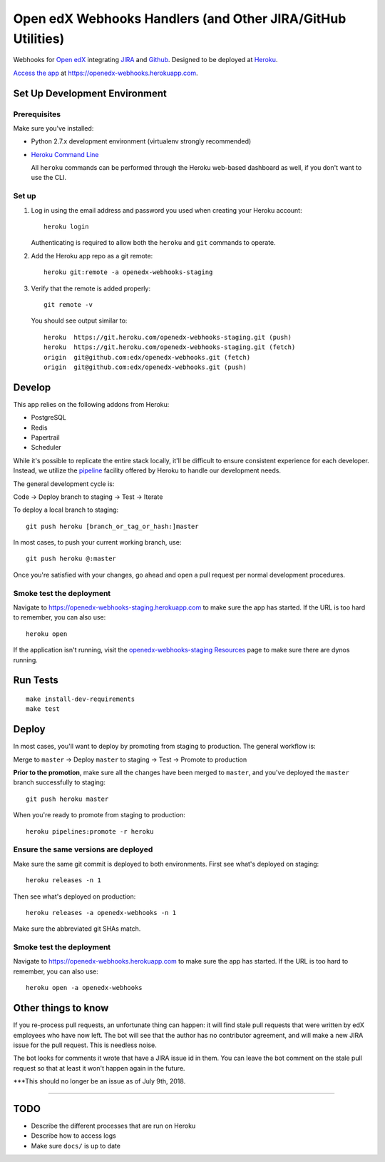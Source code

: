 .. highlight: sh

Open edX Webhooks Handlers (and Other JIRA/GitHub Utilities)
============================================================

Webhooks for `Open edX`_ integrating `JIRA`_ and `Github`_. Designed to
be deployed at `Heroku`_.

`Access the app`_ at https://openedx-webhooks.herokuapp.com.

|Build Status| |Coverage Status| |Documentation badge|

Set Up Development Environment
------------------------------

Prerequisites
~~~~~~~~~~~~~

Make sure you've installed:

-  Python 2.7.x development environment (virtualenv strongly
   recommended)
-  `Heroku Command Line`_

   All ``heroku`` commands can be performed through the Heroku web-based
   dashboard as well, if you don't want to use the CLI.

Set up
~~~~~~

1. Log in using the email address and password you used when creating
   your Heroku account::

       heroku login

   Authenticating is required to allow both the ``heroku`` and ``git``
   commands to operate.

2. Add the Heroku app repo as a git remote::

       heroku git:remote -a openedx-webhooks-staging

3. Verify that the remote is added properly::

       git remote -v

   You should see output similar to::

       heroku  https://git.heroku.com/openedx-webhooks-staging.git (push)
       heroku  https://git.heroku.com/openedx-webhooks-staging.git (fetch)
       origin  git@github.com:edx/openedx-webhooks.git (fetch)
       origin  git@github.com:edx/openedx-webhooks.git (push)

Develop
-------

This app relies on the following addons from Heroku:

-  PostgreSQL
-  Redis
-  Papertrail
-  Scheduler

While it's possible to replicate the entire stack locally, it'll be
difficult to ensure consistent experience for each developer. Instead,
we utilize the `pipeline`_ facility offered by Heroku to handle our
development needs.

The general development cycle is:

Code → Deploy branch to staging → Test → Iterate

To deploy a local branch to staging::

    git push heroku [branch_or_tag_or_hash:]master

In most cases, to push your current working branch, use::

    git push heroku @:master

Once you're satisfied with your changes, go ahead and open a pull
request per normal development procedures.

Smoke test the deployment
~~~~~~~~~~~~~~~~~~~~~~~~~

Navigate to https://openedx-webhooks-staging.herokuapp.com to make sure
the app has started. If the URL is too hard to remember, you can also
use::

    heroku open

If the application isn't running, visit the `openedx-webhooks-staging
Resources`_ page to make sure there are dynos running.

.. _openedx-webhooks-staging Resources: https://dashboard.heroku.com/apps/openedx-webhooks-staging/resources


Run Tests
---------

::

    make install-dev-requirements
    make test

Deploy
------

In most cases, you'll want to deploy by promoting from staging to
production. The general workflow is:

Merge to ``master`` → Deploy ``master`` to staging → Test → Promote to
production

**Prior to the promotion**, make sure all the changes have been merged
to ``master``, and you've deployed the ``master`` branch successfully to
staging::

    git push heroku master

When you're ready to promote from staging to production::

    heroku pipelines:promote -r heroku

Ensure the same versions are deployed
~~~~~~~~~~~~~~~~~~~~~~~~~~~~~~~~~~~~~

Make sure the same git commit is deployed to both environments. First
see what's deployed on staging::

    heroku releases -n 1

Then see what's deployed on production::

    heroku releases -a openedx-webhooks -n 1

Make sure the abbreviated git SHAs match.

Smoke test the deployment
~~~~~~~~~~~~~~~~~~~~~~~~~

Navigate to https://openedx-webhooks.herokuapp.com to make sure the app
has started. If the URL is too hard to remember, you can also use::

    heroku open -a openedx-webhooks


Other things to know
--------------------

If you re-process pull requests, an unfortunate thing can happen: it will find
stale pull requests that were written by edX employees who have now left.  The
bot will see that the author has no contributor agreement, and will make a new
JIRA issue for the pull request.  This is needless noise.

The bot looks for comments it wrote that have a JIRA issue id in them.  You can
leave the bot comment on the stale pull request so that at least it won't happen
again in the future.

***This should no longer be an issue as of July 9th, 2018.

--------------

TODO
----

-  Describe the different processes that are run on Heroku
-  Describe how to access logs
-  Make sure ``docs/`` is up to date

.. _Open edX: http://openedx.org
.. _JIRA: https://openedx.atlassian.net
.. _Github: https://github.com/edx
.. _Heroku: http://heroku.com
.. _Access the app: https://openedx-webhooks.herokuapp.com
.. _Heroku Command Line: https://devcenter.heroku.com/articles/heroku-command-line
.. _pipeline: https://devcenter.heroku.com/articles/pipelines

.. |Build Status| image:: https://travis-ci.org/edx/openedx-webhooks.svg?branch=master
   :target: https://travis-ci.org/edx/openedx-webhooks
.. |Coverage Status| image:: http://codecov.io/github/edx/openedx-webhooks/coverage.svg?branch=master
   :target: http://codecov.io/github/edx/openedx-webhooks?branch=master
.. |Documentation badge| image:: https://readthedocs.org/projects/openedx-webhooks/badge/?version=latest
   :target: http://openedx-webhooks.readthedocs.org/en/latest/
